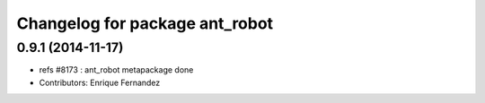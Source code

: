 ^^^^^^^^^^^^^^^^^^^^^^^^^^^^^^^
Changelog for package ant_robot
^^^^^^^^^^^^^^^^^^^^^^^^^^^^^^^

0.9.1 (2014-11-17)
------------------
* refs #8173 : ant_robot metapackage done
* Contributors: Enrique Fernandez
